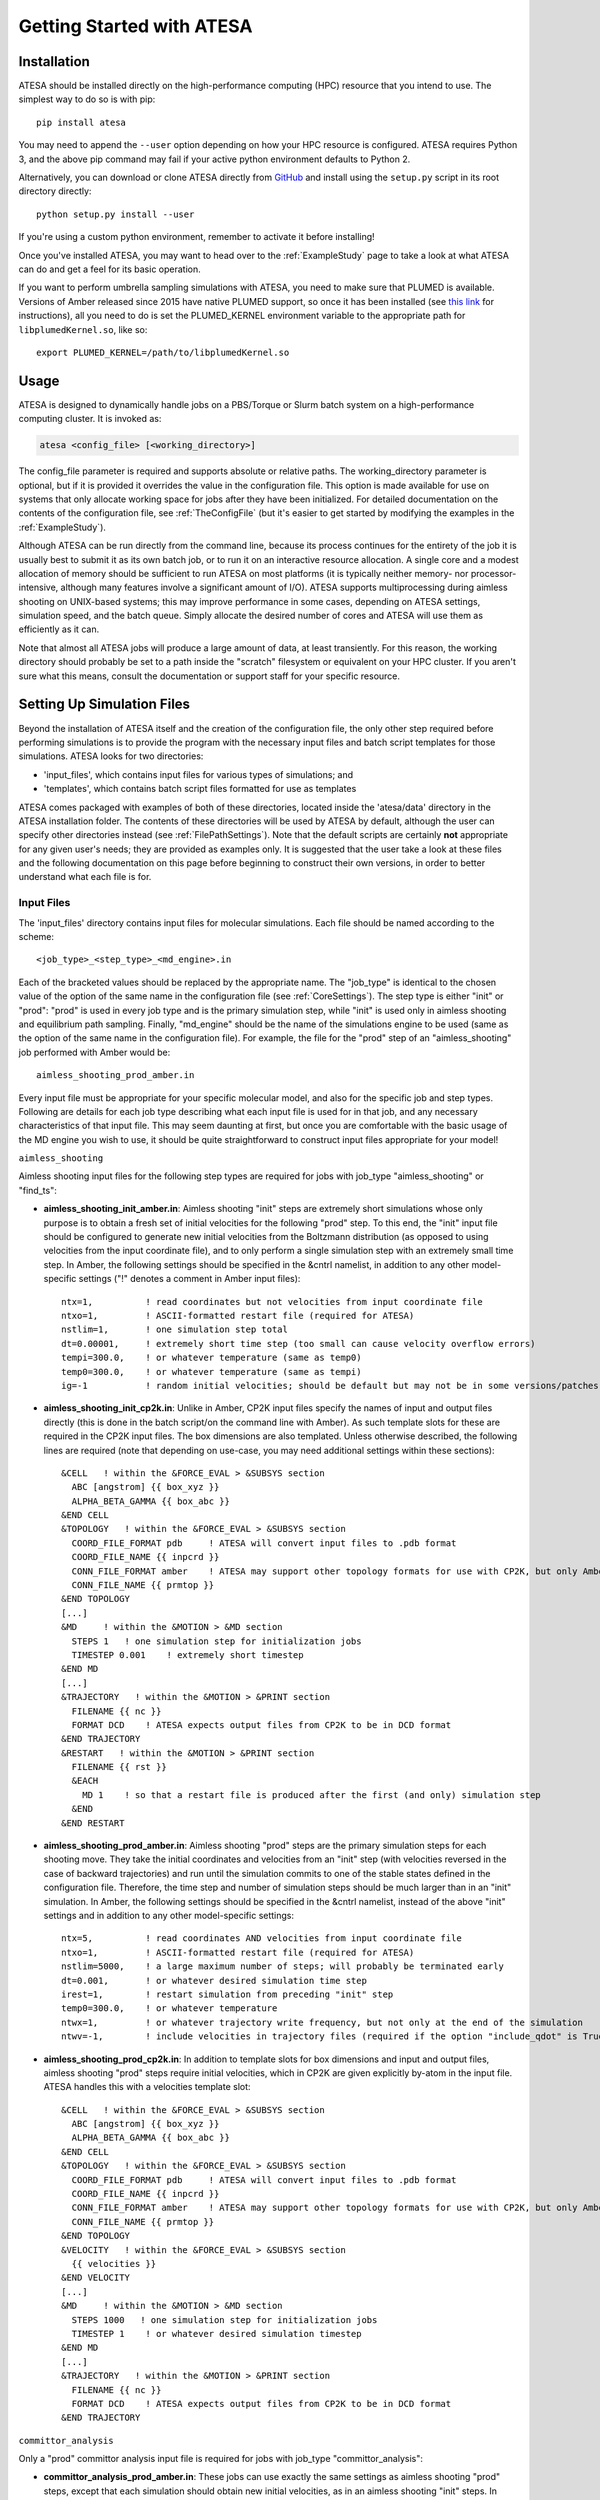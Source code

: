 Getting Started with ATESA
==========================

.. _Installation:

Installation
------------

ATESA should be installed directly on the high-performance computing (HPC) resource that you intend to use. The simplest way to do so is with pip::

	pip install atesa
	
You may need to append the ``--user`` option depending on how your HPC resource is configured. ATESA requires Python 3, and the above pip command may fail if your active python environment defaults to Python 2.

Alternatively, you can download or clone ATESA directly from `GitHub <https://github.com/team-mayes/atesa>`_ and install using the ``setup.py`` script in its root directory directly::

	python setup.py install --user
	
If you're using a custom python environment, remember to activate it before installing!

Once you've installed ATESA, you may want to head over to the :ref:`ExampleStudy` page to take a look at what ATESA can do and get a feel for its basic operation.

If you want to perform umbrella sampling simulations with ATESA, you need to make sure that PLUMED is available. Versions of Amber released since 2015 have native PLUMED support, so once it has been installed (see `this link <https://www.plumed.org/doc-v2.5/user-doc/html/_installation.html>`_ for instructions), all you need to do is set the PLUMED_KERNEL environment variable to the appropriate path for ``libplumedKernel.so``, like so::

	export PLUMED_KERNEL=/path/to/libplumedKernel.so

Usage
-----

ATESA is designed to dynamically handle jobs on a PBS/Torque or Slurm batch system on a high-performance computing cluster. It is invoked as:

.. code-block:: bash

   atesa <config_file> [<working_directory>]
   
The config_file parameter is required and supports absolute or relative paths. The working_directory parameter is optional, but if it is provided it overrides the value in the configuration file. This option is made available for use on systems that only allocate working space for jobs after they have been initialized. For detailed documentation on the contents of the configuration file, see :ref:`TheConfigFile` (but it's easier to get started by modifying the examples in the :ref:`ExampleStudy`).

Although ATESA can be run directly from the command line, because its process continues for the entirety of the job it is usually best to submit it as its own batch job, or to run it on an interactive resource allocation. A single core and a modest allocation of memory should be sufficient to run ATESA on most platforms (it is typically neither memory- nor processor-intensive, although many features involve a significant amount of I/O). ATESA supports multiprocessing during aimless shooting on UNIX-based systems; this may improve performance in some cases, depending on ATESA settings, simulation speed, and the batch queue. Simply allocate the desired number of cores and ATESA will use them as efficiently as it can.

Note that almost all ATESA jobs will produce a large amount of data, at least transiently. For this reason, the working directory should probably be set to a path inside the "scratch" filesystem or equivalent on your HPC cluster. If you aren't sure what this means, consult the documentation or support staff for your specific resource.

.. _SettingUpSimulationFiles:

Setting Up Simulation Files
---------------------------

Beyond the installation of ATESA itself and the creation of the configuration file, the only other step required before performing simulations is to provide the program with the necessary input files and batch script templates for those simulations. ATESA looks for two directories:

* 'input_files', which contains input files for various types of simulations; and
* 'templates', which contains batch script files formatted for use as templates

ATESA comes packaged with examples of both of these directories, located inside the 'atesa/data' directory in the ATESA installation folder. The contents of these directories will be used by ATESA by default, although the user can specify other directories instead (see :ref:`FilePathSettings`). Note that the default scripts are certainly **not** appropriate for any given user's needs; they are provided as examples only. It is suggested that the user take a look at these files and the following documentation on this page before beginning to construct their own versions, in order to better understand what each file is for.

Input Files
~~~~~~~~~~~

The 'input_files' directory contains input files for molecular simulations. Each file should be named according to the scheme::

	<job_type>_<step_type>_<md_engine>.in
	
Each of the bracketed values should be replaced by the appropriate name. The "job_type" is identical to the chosen value of the option of the same name in the configuration file (see :ref:`CoreSettings`). The step type is either "init" or "prod": "prod" is used in every job type and is the primary simulation step, while "init" is used only in aimless shooting and equilibrium path sampling. Finally, "md_engine" should be the name of the simulations engine to be used (same as the option of the same name in the configuration file). For example, the file for the "prod" step of an "aimless_shooting" job performed with Amber would be::

	aimless_shooting_prod_amber.in

Every input file must be appropriate for your specific molecular model, and also for the specific job and step types. Following are details for each job type describing what each input file is used for in that job, and any necessary characteristics of that input file. This may seem daunting at first, but once you are comfortable with the basic usage of the MD engine you wish to use, it should be quite straightforward to construct input files appropriate for your model!

``aimless_shooting``

Aimless shooting input files for the following step types are required for jobs with job_type "aimless_shooting" or "find_ts":

* **aimless_shooting_init_amber.in**: Aimless shooting "init" steps are extremely short simulations whose only purpose is to obtain a fresh set of initial velocities for the following "prod" step. To this end, the "init" input file should be configured to generate new initial velocities from the Boltzmann distribution (as opposed to using velocities from the input coordinate file), and to only perform a single simulation step with an extremely small time step. In Amber, the following settings should be specified in the &cntrl namelist, in addition to any other model-specific settings ("!" denotes a comment in Amber input files)::
		
	ntx=1,		! read coordinates but not velocities from input coordinate file
  	ntxo=1,		! ASCII-formatted restart file (required for ATESA)
  	nstlim=1,	! one simulation step total
	dt=0.00001,	! extremely short time step (too small can cause velocity overflow errors)
  	tempi=300.0,	! or whatever temperature (same as temp0)
  	temp0=300.0,	! or whatever temperature (same as tempi)
	ig=-1		! random initial velocities; should be default but may not be in some versions/patches of Amber

* **aimless_shooting_init_cp2k.in**: Unlike in Amber, CP2K input files specify the names of input and output files directly (this is done in the batch script/on the command line with Amber). As such template slots for these are required in the CP2K input files. The box dimensions are also templated. Unless otherwise described, the following lines are required (note that depending on use-case, you may need additional settings within these sections)::

    &CELL   ! within the &FORCE_EVAL > &SUBSYS section
      ABC [angstrom] {{ box_xyz }}
      ALPHA_BETA_GAMMA {{ box_abc }}
    &END CELL
    &TOPOLOGY   ! within the &FORCE_EVAL > &SUBSYS section
      COORD_FILE_FORMAT pdb     ! ATESA will convert input files to .pdb format
      COORD_FILE_NAME {{ inpcrd }}
      CONN_FILE_FORMAT amber    ! ATESA may support other topology formats for use with CP2K, but only Amber has been tested
      CONN_FILE_NAME {{ prmtop }}
    &END TOPOLOGY
    [...]
    &MD     ! within the &MOTION > &MD section
      STEPS 1   ! one simulation step for initialization jobs
      TIMESTEP 0.001    ! extremely short timestep
    &END MD
    [...]
    &TRAJECTORY   ! within the &MOTION > &PRINT section
      FILENAME {{ nc }}
      FORMAT DCD    ! ATESA expects output files from CP2K to be in DCD format
    &END TRAJECTORY
    &RESTART   ! within the &MOTION > &PRINT section
      FILENAME {{ rst }}
      &EACH
        MD 1    ! so that a restart file is produced after the first (and only) simulation step
      &END
    &END RESTART

* **aimless_shooting_prod_amber.in**: Aimless shooting "prod" steps are the primary simulation steps for each shooting move. They take the initial coordinates and velocities from an "init" step (with velocities reversed in the case of backward trajectories) and run until the simulation commits to one of the stable states defined in the configuration file. Therefore, the time step and number of simulation steps should be much larger than in an "init" simulation. In Amber, the following settings should be specified in the &cntrl namelist, instead of the above "init" settings and in addition to any other model-specific settings::

	ntx=5,		! read coordinates AND velocities from input coordinate file
  	ntxo=1,		! ASCII-formatted restart file (required for ATESA)
  	nstlim=5000,	! a large maximum number of steps; will probably be terminated early
  	dt=0.001,	! or whatever desired simulation time step
  	irest=1,	! restart simulation from preceding "init" step
  	temp0=300.0,	! or whatever temperature
  	ntwx=1,		! or whatever trajectory write frequency, but not only at the end of the simulation
  	ntwv=-1,	! include velocities in trajectory files (required if the option "include_qdot" is True (which is default)

* **aimless_shooting_prod_cp2k.in**: In addition to template slots for box dimensions and input and output files, aimless shooting "prod" steps require initial velocities, which in CP2K are given explicitly by-atom in the input file. ATESA handles this with a velocities template slot::

    &CELL   ! within the &FORCE_EVAL > &SUBSYS section
      ABC [angstrom] {{ box_xyz }}
      ALPHA_BETA_GAMMA {{ box_abc }}
    &END CELL
    &TOPOLOGY   ! within the &FORCE_EVAL > &SUBSYS section
      COORD_FILE_FORMAT pdb     ! ATESA will convert input files to .pdb format
      COORD_FILE_NAME {{ inpcrd }}
      CONN_FILE_FORMAT amber    ! ATESA may support other topology formats for use with CP2K, but only Amber has been tested
      CONN_FILE_NAME {{ prmtop }}
    &END TOPOLOGY
    &VELOCITY   ! within the &FORCE_EVAL > &SUBSYS section
      {{ velocities }}
    &END VELOCITY
    [...]
    &MD     ! within the &MOTION > &MD section
      STEPS 1000   ! one simulation step for initialization jobs
      TIMESTEP 1    ! or whatever desired simulation timestep
    &END MD
    [...]
    &TRAJECTORY   ! within the &MOTION > &PRINT section
      FILENAME {{ nc }}
      FORMAT DCD    ! ATESA expects output files from CP2K to be in DCD format
    &END TRAJECTORY

``committor_analysis``

Only a "prod" committor analysis input file is required for jobs with job_type "committor_analysis":

* **committor_analysis_prod_amber.in**: These jobs can use exactly the same settings as aimless shooting "prod" steps, except that each simulation should obtain new initial velocities, as in an aimless shooting "init" steps. In Amber, that means that these three options should be set as follows::

	ntx=1,		! read coordinates but not velocities from input coordinate file
	tempi=300.0,	! or whatever temperature (same as temp0)
	irest=0,	! do not restart, use new velocities (this is the default)
	
``umbrella_sampling``

Only a "prod" umbrella sampling input file is required for jobs with job_type "umbrella_sampling":

* 	**umbrella_sampling_prod_amber.in**: By default, umbrella sampling restraints are applied using PLUMED. The umbrella sampling input file can be almost identical to a committor analysis "prod" file, with the following changes::

		nstlim=10000,	! a "large" maximum number of steps (enough for convergent sampling, may take some trial and error)
		plumed=1,		! enable plumed backend
		plumedfile={{ plumedfile }},		! template slot for declaring plumed file
		
	ATESA will write the appropriate plumed file automatically and insert a reference to it into the input file as needed.
	
``equilibrium_path_sampling``

Equilibrium path sampling input files for the following step types are required for jobs with job_type "equilibrium_path_sampling":

* **equilibrium_sampling_init_amber.in**: Equilibrium path sampling "init" steps are functionally identical to aimless shooting "init" steps and can use an identical input file.

* **equilibrium_sampling_prod_amber.in**: This input file can be functionally identical to an aimless shooting "prod" input file, with two key exceptions: the number of simulation steps must be replaced with the exact string ``{{ nstlim }}`` and the frequency of writes to the output trajectory must be replaced with the exact string ``{{ ntwx }}``. In Amber::
	
    nstlim={{ nstlim }},
    ntwx={{ ntwx }},
		
``find_ts``

In addition to making sure that appropriate input files for aimless shooting are available, jobs with job_type "find_ts" require their own "prod" input file:

* **find_ts_prod_amber.in** This file can be mostly identical to the "aimless_shooting" prod input file, with two key additions: there must be a restraint specified using the file "find_ts_restraints.disang", and the weight of the restraint must be set to steadily increase over time (beginning from zero). An example of a working implementation of this in Amber is as follows. Options in the &cntrl namelist that can be the same as in aimless shooting are here replaced by an elipse (...) for brevity, but they must still be explicitly specified in the input file. Other than that, it should be quite safe to copy the rest of this exactly into your Amber "find_ts" input file, or customize it as you see fit::

	 &cntrl
	  [...]
	  nmropt=1,		! turn on restraints
	 &end
	 &wt
  	  type="REST",
  	  istep1=0,
  	  istep2=1000,
  	  value1=0,
  	  value2=1,
 	 &end
 	 &wt
  	  type="REST",
  	  istep1=1001,
  	  istep2=2000,
  	  value1=1,
  	  value2=1,
 	 &end
 	 &wt
  	  type="END",
 	 &end
	DISANG=find_ts_restraints.disang

* **find_ts_prod_cp2k.in** This file can be mostly identical to the "aimless_shooting" prod input file, with two key additions: template slots are required to define collective variables ("colvars") and constraints ("collective")::

    {{ colvars|safe }}   ! within the &FORCE_EVAL > &SUBSYS section
    [...]
    &CONSTRAINT     ! within the &MOTION section
      CONSTRAINT_INIT TRUE
      {{ collective|safe }}
    &END CONSTRAINT

Templates
~~~~~~~~~

The 'templates' directory contains files that ATESA will automatically customize for each individual simulation. It is used for templated batch scripts that will be filled using the :ref:`BatchTemplateSettings` in the configuration file, in addition to several other keywords, described below.

Batch script templates should be named according to the scheme::

	<md_engine>_<batch_system>.tpl
	
Each of the bracketed values should be replaced by the appropriate name. The "md_engine" and "batch_system" should each be the same as the setting picked for the option of the same name in the configuration file. For example, the Slurm batch template for a simulation with Amber would be named::

	amber_slurm.tpl
	
In general, the overwrite flag ("-O") should always be present in the command invoking Amber with ATESA, or certain features may not work.

Template slots are delimited by double curly braces, as in "{{ example }}". Anything not delimited in this way will be taken as literal. The user should provide batch files that will work for their particular software environment, making use of the templates wherever the batch file might differ between simulations -- please refer to the 'atesa/data/templates' directory for examples. In addition to the relevant configuration file settings (again, see :ref:`BatchTemplateSettings`), the following keywords should be included in batch script templates for ATESA to fill out automatically. It is safe to omit any of these keywords if you are sure that a fixed value (or no value at all) is appropriate instead. These values are also used to fill the template slots in input files for CP2K.

``{{ name }}``

The name of the batch job. This will be unique to each step of each thread.

``{{ inp }}``

The input file for this simulation (*e.g.*, one of the files from the 'input_files' directory).

``{{ out }}``

The output/log file for this simulation.

``{{ prmtop }}``

The parameter/topology file for this simulation (the file indicated for the "topology" option in the configuration file).

``{{ inpcrd }}``

The initial coordinate file for this simulation.

``{{ rst }}``

The output coordinate or restart file from this simulation.

``{{ nc }}``

The output trajectory file from this simulation.
